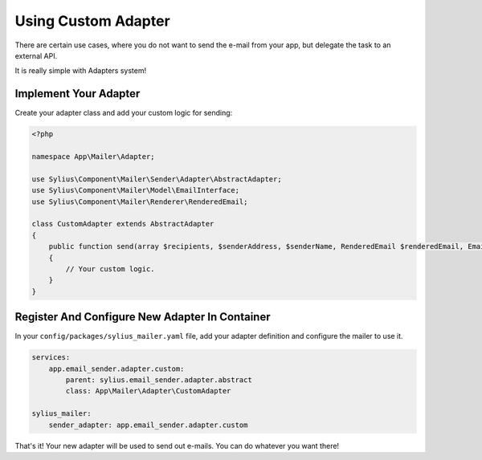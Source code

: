 Using Custom Adapter
====================

There are certain use cases, where you do not want to send the e-mail from your app, but delegate the task to an external API.

It is really simple with Adapters system!

Implement Your Adapter
----------------------

Create your adapter class and add your custom logic for sending:

.. code-block:: php

    <?php

    namespace App\Mailer\Adapter;

    use Sylius\Component\Mailer\Sender\Adapter\AbstractAdapter;
    use Sylius\Component\Mailer\Model\EmailInterface;
    use Sylius\Component\Mailer\Renderer\RenderedEmail;

    class CustomAdapter extends AbstractAdapter
    {
        public function send(array $recipients, $senderAddress, $senderName, RenderedEmail $renderedEmail, EmailInterface $email, array $data)
        {
            // Your custom logic.
        }
    }

Register And Configure New Adapter In Container
-----------------------------------------------

In your ``config/packages/sylius_mailer.yaml`` file, add your adapter definition and configure the mailer to use it.

.. code-block:: yaml

    services:
        app.email_sender.adapter.custom:
            parent: sylius.email_sender.adapter.abstract
            class: App\Mailer\Adapter\CustomAdapter

    sylius_mailer:
        sender_adapter: app.email_sender.adapter.custom

That's it! Your new adapter will be used to send out e-mails. You can do whatever you want there!
